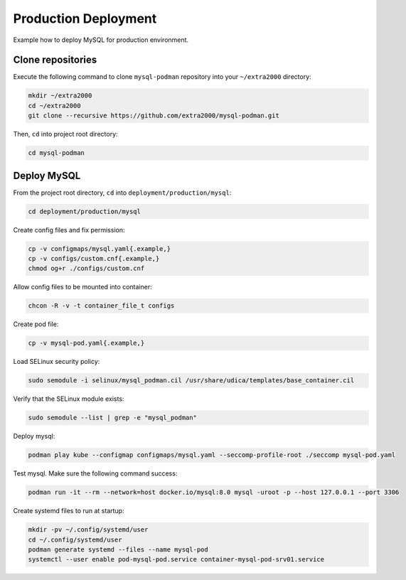 Production Deployment
=====================

Example how to deploy MySQL for production environment.

Clone repositories
------------------

Execute the following command to clone ``mysql-podman`` repository into your ``~/extra2000`` directory:

.. code-block:: bash

    mkdir ~/extra2000
    cd ~/extra2000
    git clone --recursive https://github.com/extra2000/mysql-podman.git

Then, ``cd`` into project root directory:

.. code-block:: bash

    cd mysql-podman

Deploy MySQL
------------

From the project root directory, ``cd`` into ``deployment/production/mysql``:

.. code-block:: bash

    cd deployment/production/mysql

Create config files and fix permission:

.. code-block:: bash

    cp -v configmaps/mysql.yaml{.example,}
    cp -v configs/custom.cnf{.example,}
    chmod og+r ./configs/custom.cnf

Allow config files to be mounted into container:

.. code-block:: bash

    chcon -R -v -t container_file_t configs

Create pod file:

.. code-block:: bash

    cp -v mysql-pod.yaml{.example,}

Load SELinux security policy:

.. code-block:: bash

    sudo semodule -i selinux/mysql_podman.cil /usr/share/udica/templates/base_container.cil

Verify that the SELinux module exists:

.. code-block:: bash

    sudo semodule --list | grep -e "mysql_podman"

Deploy mysql:

.. code-block:: bash

    podman play kube --configmap configmaps/mysql.yaml --seccomp-profile-root ./seccomp mysql-pod.yaml

Test mysql. Make sure the following command success:

.. code-block:: bash

    podman run -it --rm --network=host docker.io/mysql:8.0 mysql -uroot -p --host 127.0.0.1 --port 3306

Create systemd files to run at startup:

.. code-block:: bash

    mkdir -pv ~/.config/systemd/user
    cd ~/.config/systemd/user
    podman generate systemd --files --name mysql-pod
    systemctl --user enable pod-mysql-pod.service container-mysql-pod-srv01.service
